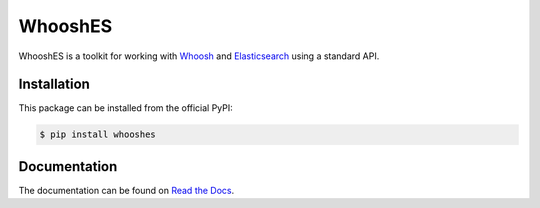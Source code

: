 WhooshES
========

.. image:: https://img.shields.io/pypi/v/whooshes.svg
   :target: https://pypi.python.org/pypi/whooshes
   :alt: PyPI

.. image:: https://img.shields.io/badge/license-MIT-red.svg
   :target: https://en.wikipedia.org/wiki/MIT_License
   :alt: Licence - MIT

.. image:: https://github.com/aiudirog/whooshes/workflows/tests/badge.svg
   :target: https://github.com/aiudirog/whooshes
   :alt: Tests Status

.. image:: https://readthedocs.org/projects/whooshes/badge/?version=latest
   :target: https://whooshes.readthedocs.io/en/latest/?badge=latest
   :alt: Documentation Status

.. image:: https://codecov.io/gh/aiudirog/whooshes/branch/main/graph/badge.svg
   :target: https://codecov.io/gh/aiudirog/whooshes
   :alt: Coverage Status

WhooshES is a toolkit for working with
`Whoosh <https://github.com/whoosh-community/whoosh>`__ and
`Elasticsearch <https://github.com/elastic/elasticsearch>`__ using a standard
API.

Installation
------------

This package can be installed from the official PyPI:

.. code-block:: sh

    $ pip install whooshes

Documentation
-------------

The documentation can be found on `Read the Docs
<https://whooshes.readthedocs.io/en/latest/>`__.
